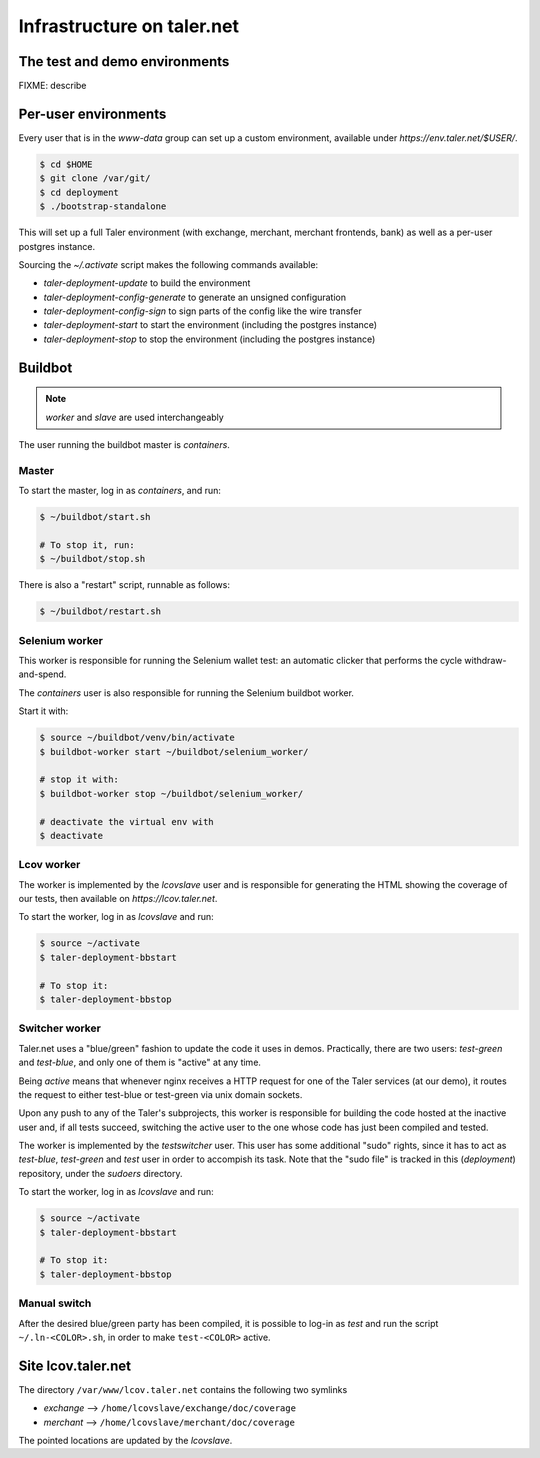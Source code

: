 ..
  This file is part of GNU TALER.
  Copyright (C) 2014, 2015, 2016 INRIA
  TALER is free software; you can redistribute it and/or modify it under the
  terms of the GNU General Public License as published by the Free Software
  Foundation; either version 2.1, or (at your option) any later version.
  TALER is distributed in the hope that it will be useful, but WITHOUT ANY
  WARRANTY; without even the implied warranty of MERCHANTABILITY or FITNESS FOR
  A PARTICULAR PURPOSE.  See the GNU Lesser General Public License for more details.
  You should have received a copy of the GNU Lesser General Public License along with
  TALER; see the file COPYING.  If not, see <http://www.gnu.org/licenses/>

  @author Florian Dold

============================
Infrastructure on taler.net
============================

-------------------------------
The test and demo environments
-------------------------------

FIXME: describe

-------------------------------
Per-user environments
-------------------------------

..
  NOTE: this is already documented in deployment.rst.

Every user that is in the `www-data` group can set up a custom environment,
available under `https://env.taler.net/$USER/`.

.. code-block:: none

  $ cd $HOME
  $ git clone /var/git/
  $ cd deployment
  $ ./bootstrap-standalone

This will set up a full Taler environment (with exchange,
merchant, merchant frontends, bank) as well as a per-user postgres instance.

Sourcing the `~/.activate` script makes the following commands available:

* `taler-deployment-update` to build the environment
* `taler-deployment-config-generate` to generate an unsigned configuration
* `taler-deployment-config-sign` to sign parts of the config like the wire transfer
* `taler-deployment-start` to start the environment (including the postgres instance)
* `taler-deployment-stop` to stop the environment (including the postgres instance)

--------
Buildbot
--------
.. note::
  `worker` and `slave` are used interchangeably

The user running the buildbot master is `containers`.

++++++
Master
++++++

To start the master, log in as `containers`, and run:

.. code-block:: none

  $ ~/buildbot/start.sh

  # To stop it, run:
  $ ~/buildbot/stop.sh

There is also a "restart" script, runnable as follows:


.. code-block:: none

  $ ~/buildbot/restart.sh

+++++++++++++++
Selenium worker
+++++++++++++++

This worker is responsible for running the Selenium wallet test:
an automatic clicker that performs the cycle withdraw-and-spend.

The `containers` user is also responsible for running the Selenium
buildbot worker.

Start it with:

.. code-block:: none

  $ source ~/buildbot/venv/bin/activate
  $ buildbot-worker start ~/buildbot/selenium_worker/

  # stop it with:
  $ buildbot-worker stop ~/buildbot/selenium_worker/

  # deactivate the virtual env with
  $ deactivate

+++++++++++
Lcov worker
+++++++++++

The worker is implemented by the `lcovslave` user and is responsible
for generating the HTML showing the coverage of our tests, then available
on `https://lcov.taler.net`.

..
  NOTE: document https://lcov.taler.net/ set-up

To start the worker, log in as `lcovslave` and run:

.. code-block:: none

  $ source ~/activate
  $ taler-deployment-bbstart

  # To stop it:
  $ taler-deployment-bbstop

+++++++++++++++
Switcher worker
+++++++++++++++

Taler.net uses a "blue/green" fashion to update the code it
uses in demos.  Practically, there are two users: `test-green`
and `test-blue`, and only one of them is "active" at any time.

Being `active` means that whenever nginx receives a HTTP request
for one of the Taler services (at our demo), it routes the request
to either test-blue or test-green via unix domain sockets.

Upon any push to any of the Taler's subprojects, this worker is
responsible for building the code hosted at the inactive user and,
if all tests succeed, switching the active user to the one whose code
has just been compiled and tested.

The worker is implemented by the `testswitcher` user. This user
has some additional "sudo" rights, since it has to act as `test-blue`,
`test-green` and `test` user in order to accompish its task.
Note that the "sudo file" is tracked in this (`deployment`) repository,
under the `sudoers` directory.

To start the worker, log in as `lcovslave` and run:

.. code-block:: none

  $ source ~/activate
  $ taler-deployment-bbstart

  # To stop it:
  $ taler-deployment-bbstop

+++++++++++++
Manual switch
+++++++++++++

After the desired blue/green party has been compiled, it is possible to
log-in as `test` and run the script ``~/.ln-<COLOR>.sh``, in order to make
``test-<COLOR>`` active.

-------------------
Site lcov.taler.net
-------------------

The directory ``/var/www/lcov.taler.net`` contains the following two symlinks

* `exchange` --> ``/home/lcovslave/exchange/doc/coverage``
* `merchant` --> ``/home/lcovslave/merchant/doc/coverage``

The pointed locations are updated by the `lcovslave`.
